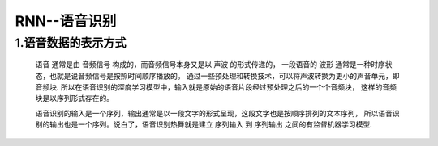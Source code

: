 
RNN--语音识别
==========================

1.语音数据的表示方式
--------------------------

   ``语音`` 通常是由 ``音频信号`` 构成的，而音频信号本身又是以 ``声波`` 的形式传递的，
   一段语音的 ``波形`` 通常是一种时序状态，也就是说音频信号是按照时间顺序播放的。
   通过一些预处理和转换技术，可以将声波转换为更小的声音单元，即 ``音频块``. 
   所以在语音识别的深度学习模型中，输入就是原始的语音片段经过预处理之后的一个个音频块，
   这样的音频块是以序列形式存在的。

   语音识别的输入是一个序列，输出通常是以一段文字的形式呈现，这段文字也是按顺序排列的文本序列，
   所以语音识别的输出也是一个序列。说白了，语音识别热舞就是建立 ``序列输入`` 到 ``序列输出`` 
   之间的有监督机器学习模型.
